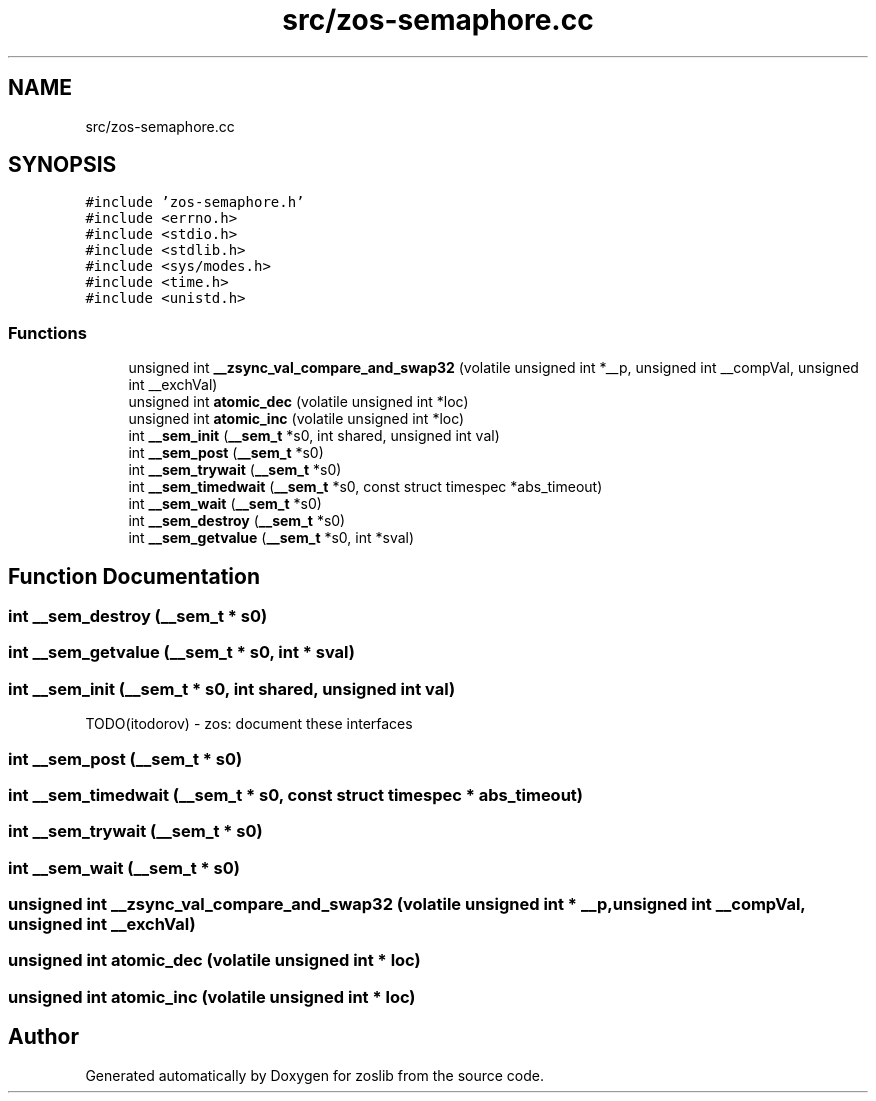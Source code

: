 .TH "src/zos-semaphore.cc" 3 "Tue Nov 1 2022" "zoslib" \" -*- nroff -*-
.ad l
.nh
.SH NAME
src/zos-semaphore.cc
.SH SYNOPSIS
.br
.PP
\fC#include 'zos\-semaphore\&.h'\fP
.br
\fC#include <errno\&.h>\fP
.br
\fC#include <stdio\&.h>\fP
.br
\fC#include <stdlib\&.h>\fP
.br
\fC#include <sys/modes\&.h>\fP
.br
\fC#include <time\&.h>\fP
.br
\fC#include <unistd\&.h>\fP
.br

.SS "Functions"

.in +1c
.ti -1c
.RI "unsigned int \fB__zsync_val_compare_and_swap32\fP (volatile unsigned int *__p, unsigned int __compVal, unsigned int __exchVal)"
.br
.ti -1c
.RI "unsigned int \fBatomic_dec\fP (volatile unsigned int *loc)"
.br
.ti -1c
.RI "unsigned int \fBatomic_inc\fP (volatile unsigned int *loc)"
.br
.ti -1c
.RI "int \fB__sem_init\fP (\fB__sem_t\fP *s0, int shared, unsigned int val)"
.br
.ti -1c
.RI "int \fB__sem_post\fP (\fB__sem_t\fP *s0)"
.br
.ti -1c
.RI "int \fB__sem_trywait\fP (\fB__sem_t\fP *s0)"
.br
.ti -1c
.RI "int \fB__sem_timedwait\fP (\fB__sem_t\fP *s0, const struct timespec *abs_timeout)"
.br
.ti -1c
.RI "int \fB__sem_wait\fP (\fB__sem_t\fP *s0)"
.br
.ti -1c
.RI "int \fB__sem_destroy\fP (\fB__sem_t\fP *s0)"
.br
.ti -1c
.RI "int \fB__sem_getvalue\fP (\fB__sem_t\fP *s0, int *sval)"
.br
.in -1c
.SH "Function Documentation"
.PP 
.SS "int __sem_destroy (\fB__sem_t\fP * s0)"

.SS "int __sem_getvalue (\fB__sem_t\fP * s0, int * sval)"

.SS "int __sem_init (\fB__sem_t\fP * s0, int shared, unsigned int val)"
TODO(itodorov) - zos: document these interfaces 
.SS "int __sem_post (\fB__sem_t\fP * s0)"

.SS "int __sem_timedwait (\fB__sem_t\fP * s0, const struct timespec * abs_timeout)"

.SS "int __sem_trywait (\fB__sem_t\fP * s0)"

.SS "int __sem_wait (\fB__sem_t\fP * s0)"

.SS "unsigned int __zsync_val_compare_and_swap32 (volatile unsigned int * __p, unsigned int __compVal, unsigned int __exchVal)"

.SS "unsigned int atomic_dec (volatile unsigned int * loc)"

.SS "unsigned int atomic_inc (volatile unsigned int * loc)"

.SH "Author"
.PP 
Generated automatically by Doxygen for zoslib from the source code\&.
